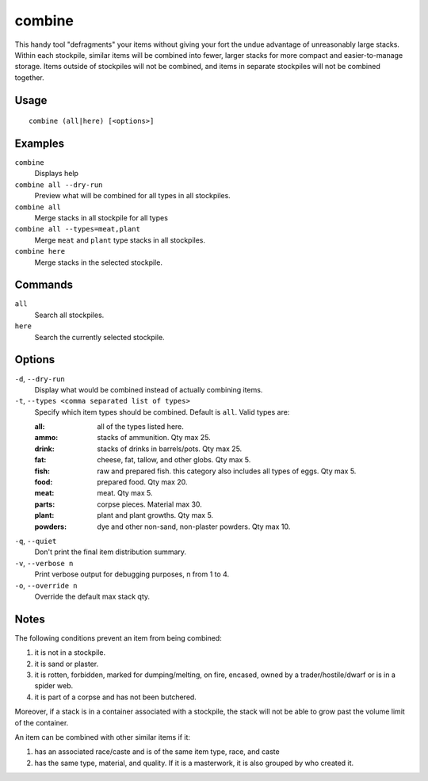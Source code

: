 combine
=======

.. dfhack-tool::
    :summary: Combine items that can be stacked together.
    :tags: fort productivity items plants stockpiles

This handy tool "defragments" your items without giving your fort the undue
advantage of unreasonably large stacks. Within each stockpile, similar items
will be combined into fewer, larger stacks for more compact and
easier-to-manage storage. Items outside of stockpiles will not be combined, and
items in separate stockpiles will not be combined together.

Usage
-----

::

    combine (all|here) [<options>]

Examples
--------

``combine``
    Displays help
``combine all --dry-run``
    Preview what will be combined for all types in all stockpiles.
``combine all``
    Merge stacks in all stockpile for all types
``combine all --types=meat,plant``
    Merge ``meat`` and ``plant`` type stacks in all stockpiles.
``combine here``
    Merge stacks in the selected stockpile.

Commands
--------

``all``
    Search all stockpiles.
``here``
    Search the currently selected stockpile.

Options
-------

``-d``, ``--dry-run``
    Display what would be combined instead of actually combining items.

``-t``, ``--types <comma separated list of types>``
    Specify which item types should be combined. Default is ``all``. Valid
    types are:

    :all:     all of the types listed here.
    :ammo:    stacks of ammunition. Qty max 25.
    :drink:   stacks of drinks in barrels/pots. Qty max 25.
    :fat:     cheese, fat, tallow, and other globs. Qty max 5.
    :fish:    raw and prepared fish. this category also includes all types of
              eggs. Qty max 5.
    :food:    prepared food. Qty max 20.
    :meat:    meat. Qty max 5.
    :parts:   corpse pieces. Material max 30.
    :plant:   plant and plant growths. Qty max 5.
    :powders: dye and other non-sand, non-plaster powders. Qty max 10.

``-q``, ``--quiet``
    Don't print the final item distribution summary.

``-v``, ``--verbose n``
    Print verbose output for debugging purposes, n from 1 to 4.

``-o``, ``--override n``
    Override the default max stack qty.

Notes
-----

The following conditions prevent an item from being combined:

1. it is not in a stockpile.
2. it is sand or plaster.
3. it is rotten, forbidden, marked for dumping/melting, on fire, encased, owned
   by a trader/hostile/dwarf or is in a spider web.
4. it is part of a corpse and has not been butchered.

Moreover, if a stack is in a container associated with a stockpile, the stack
will not be able to grow past the volume limit of the container.

An item can be combined with other similar items if it:

1. has an associated race/caste and is of the same item type, race, and caste
2. has the same type, material, and quality. If it is a masterwork, it is also
   grouped by who created it.
